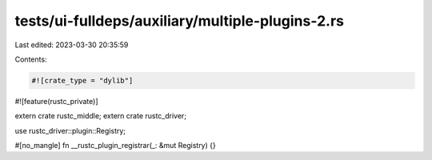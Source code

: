 tests/ui-fulldeps/auxiliary/multiple-plugins-2.rs
=================================================

Last edited: 2023-03-30 20:35:59

Contents:

.. code-block:: rs

    #![crate_type = "dylib"]
#![feature(rustc_private)]

extern crate rustc_middle;
extern crate rustc_driver;

use rustc_driver::plugin::Registry;

#[no_mangle]
fn __rustc_plugin_registrar(_: &mut Registry) {}


